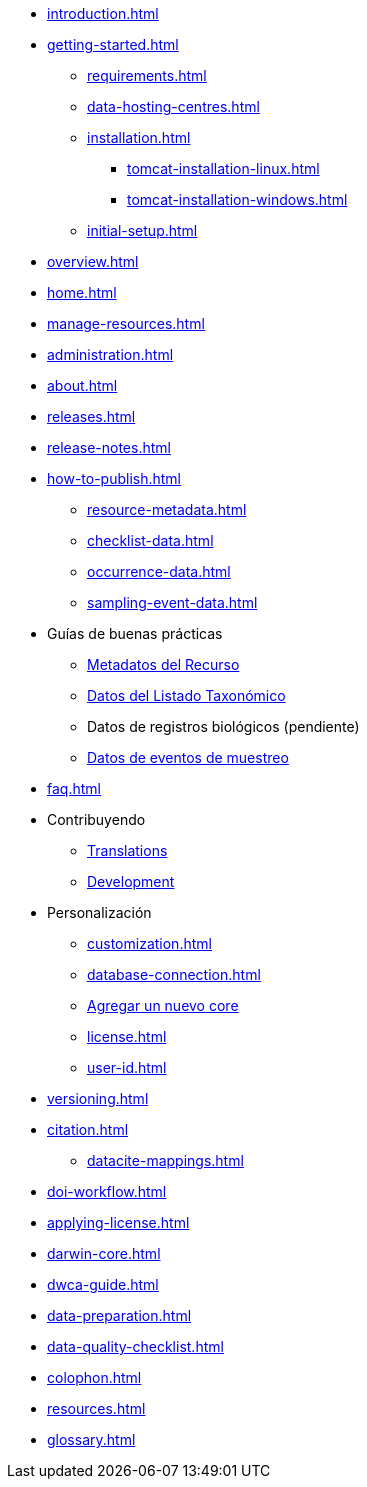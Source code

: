 * xref:introduction.adoc[]
* xref:getting-started.adoc[]
** xref:requirements.adoc[]
** xref:data-hosting-centres.adoc[]
** xref:installation.adoc[]
*** xref:tomcat-installation-linux.adoc[]
*** xref:tomcat-installation-windows.adoc[]
** xref:initial-setup.adoc[]
* xref:overview.adoc[]
* xref:home.adoc[]
* xref:manage-resources.adoc[]
* xref:administration.adoc[]
* xref:about.adoc[]
* xref:releases.adoc[]
* xref:release-notes.adoc[]
* xref:how-to-publish.adoc[]
** xref:resource-metadata.adoc[]
** xref:checklist-data.adoc[]
** xref:occurrence-data.adoc[]
** xref:sampling-event-data.adoc[]
* Guías de buenas prácticas
** xref:gbif-metadata-profile.adoc[Metadatos del Recurso]
** xref:best-practices-checklists.adoc[Datos del Listado Taxonómico]
** Datos de registros biológicos (pendiente)
** xref:best-practices-sampling-event-data.adoc[Datos de eventos de muestreo]
* xref:faq.adoc[]
* Contribuyendo
** xref:translations.adoc[Translations]
** xref:developer-guide.adoc[Development]
* Personalización
** xref:customization.adoc[]
** xref:database-connection.adoc[]
** xref:core.adoc[Agregar un nuevo core]
** xref:license.adoc[]
** xref:user-id.adoc[]
* xref:versioning.adoc[]
* xref:citation.adoc[]
** xref:datacite-mappings.adoc[]
* xref:doi-workflow.adoc[]
* xref:applying-license.adoc[]
* xref:darwin-core.adoc[]
* xref:dwca-guide.adoc[]
* xref:data-preparation.adoc[]
* xref:data-quality-checklist.adoc[]
* xref:colophon.adoc[]
* xref:resources.adoc[]
* xref:glossary.adoc[]
